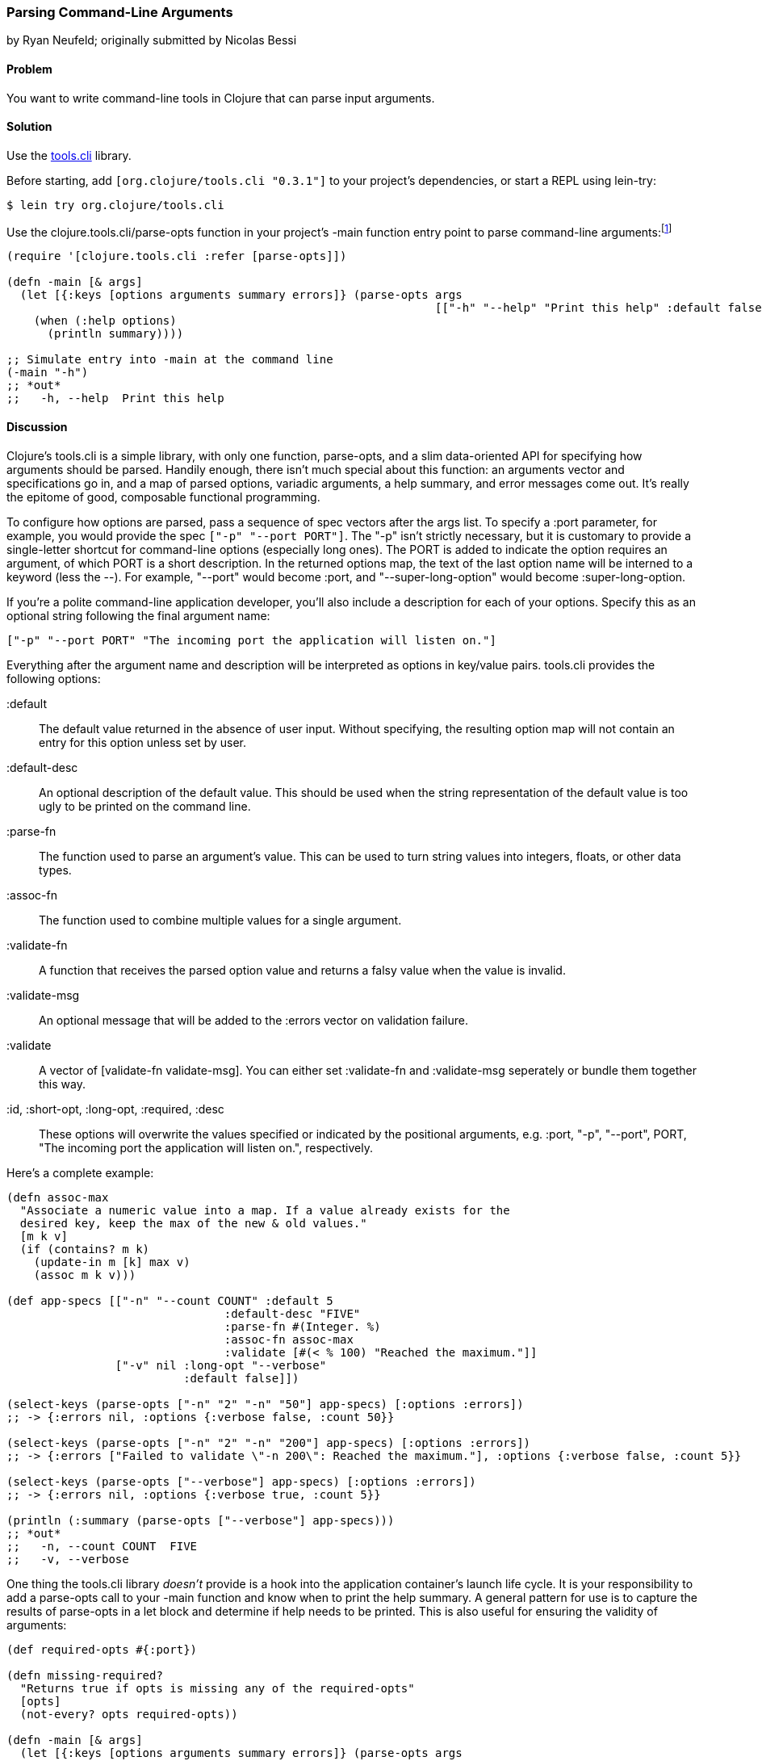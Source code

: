 [[sec_parse_command_line_arguments]]
=== Parsing Command-Line Arguments
[role="byline"]
by Ryan Neufeld; originally submitted by Nicolas Bessi

==== Problem

You want to write command-line tools in Clojure that can parse input
arguments.(((command lines, parsing input arguments)))(((parsing, input arguments)))((("development ecosystem", "command line parsing")))(((tools.cli library)))((("Clojure", "clojure.tools.cli/parse-opts")))

==== Solution

Use the https://github.com/clojure/tools.cli[+tools.cli+]
library.

Before starting, add `[org.clojure/tools.cli "0.3.1"]` to your project's
dependencies, or start a REPL using +lein-try+:

[source,bash]
----
$ lein try org.clojure/tools.cli
----

Use the +clojure.tools.cli/parse-opts+ function in your project's +-main+
function entry point to parse command-line arguments:footnote:[Since
+tools.cli+ is so cool, this example can run entirely at the REPL.]

[source,clojure]
----
(require '[clojure.tools.cli :refer [parse-opts]])

(defn -main [& args]
  (let [{:keys [options arguments summary errors]} (parse-opts args
                                                               [["-h" "--help" "Print this help" :default false]])]
    (when (:help options)
      (println summary))))

;; Simulate entry into -main at the command line
(-main "-h")
;; *out*
;;   -h, --help  Print this help
----

==== Discussion

Clojure's +tools.cli+ is a simple library, with only one function,
+parse-opts+, and a slim data-oriented API for specifying how arguments
should be parsed. Handily enough, there isn't much special about this
function: an arguments vector and specifications go in, and a map of parsed
options, variadic arguments, a help summary, and error messages come out. It's really the
epitome of good, composable functional programming.

To configure how options are parsed, pass a sequence of spec vectors
after the +args+ list. To specify a +:port+ parameter, for example,
you would provide the spec `["-p" "--port PORT"]`. The +"-p"+ isn't
strictly necessary, but it is customary to provide a single-letter
shortcut for command-line options (especially long ones). The +PORT+ is
added to indicate the option requires an argument, of which +PORT+ is a
short description. In the
returned +options+ map, the text of the last option name will be interned
to a keyword (less the +--+). For example, +"--port"+ would become
+:port+, and +"--super-long-option"+ would become +:super-long-option+.

// TODO: This feature is not working--throws misc. errors when
// attempted.
//
// Optionally, you can pass a string as the first argument before
// vector specs. Whatever is in this string will be printed above the list of
// options. You've probably seen this to indicate how a command is to be
// used in a number of other command-line applications.
//
// [source,clojure]
// ----
// // TODO: Usage example
// ----

If you're a polite command-line application developer, you'll also
include a description for each of your options. Specify this as an
optional string following the final argument name:

[source,clojure]
----
["-p" "--port PORT" "The incoming port the application will listen on."]
----

Everything after the argument name and description will be interpreted
as options in key/value pairs. +tools.cli+ provides the following
options:

+:default+:: The default value returned in the absence of user input.
  Without specifying, the resulting option map will not contain an entry
  for this option unless set by user.

+:default-desc+:: An optional description of the default value. This should
  be used when the string representation of the default value is too ugly
  to be printed on the command line.

+:parse-fn+:: The function used to parse an argument's value. This can
  be used to turn string values into integers, floats, or other
  data types.

+:assoc-fn+:: The function used to combine multiple values for a
  single argument.

+:validate-fn+:: A function that receives the parsed option value and returns
  a falsy value when the value is invalid.

+:validate-msg+:: An optional message that will be added to the +:errors+
  vector on validation failure.

+:validate+:: A vector of +[validate-fn validate-msg]+. You can either set
  +:validate-fn+ and +:validate-msg+ seperately or bundle them together this
  way.

+:id+, +:short-opt+, +:long-opt+, +:required+, +:desc+:: These options will
  overwrite the values specified or indicated by the positional arguments, e.g.
  +:port+, +"-p"+, +"--port"+, +PORT+, +"The incoming port the application
  will listen on."+, respectively.

Here's a complete example:

[source,clojure]
----
(defn assoc-max
  "Associate a numeric value into a map. If a value already exists for the
  desired key, keep the max of the new & old values."
  [m k v]
  (if (contains? m k)
    (update-in m [k] max v)
    (assoc m k v)))

(def app-specs [["-n" "--count COUNT" :default 5
                                :default-desc "FIVE"
                                :parse-fn #(Integer. %)
                                :assoc-fn assoc-max
                                :validate [#(< % 100) "Reached the maximum."]]
                ["-v" nil :long-opt "--verbose"
                          :default false]])

(select-keys (parse-opts ["-n" "2" "-n" "50"] app-specs) [:options :errors])
;; -> {:errors nil, :options {:verbose false, :count 50}}

(select-keys (parse-opts ["-n" "2" "-n" "200"] app-specs) [:options :errors])
;; -> {:errors ["Failed to validate \"-n 200\": Reached the maximum."], :options {:verbose false, :count 5}}

(select-keys (parse-opts ["--verbose"] app-specs) [:options :errors])
;; -> {:errors nil, :options {:verbose true, :count 5}}

(println (:summary (parse-opts ["--verbose"] app-specs)))
;; *out*
;;   -n, --count COUNT  FIVE
;;   -v, --verbose
----

One thing the +tools.cli+ library _doesn't_ provide is a hook into the
application container's launch life cycle. It is your responsibility to
add a +parse-opts+ call to your +-main+ function and know when to print the
help summary. A general pattern for use is to capture the results of
+parse-opts+ in a +let+ block and determine if help needs to be printed. This
is also useful for ensuring the validity of arguments:

[source,clojure]
----
(def required-opts #{:port})

(defn missing-required?
  "Returns true if opts is missing any of the required-opts"
  [opts]
  (not-every? opts required-opts))

(defn -main [& args]
  (let [{:keys [options arguments summary errors]} (parse-opts args
                                                               [["-h" "--help" "Print this help" :default false]
                                                                ["-p" "--port PORT" :parse-fn #(Integer. %)]])]
    (when (or (:help options)
              (missing-required? options))
        (println summary))))
----

As with many applications, you may want to accept a variable number of
arguments; for example, a list of filenames.
In most cases, you don't need to do anything special to capture these
arguments--just supply them after any other options. These variadic
arguments will be returned as the value of key +:auguments+ in ++parse-opts++'s returned map:

[source,clojure]
----
(:arguments (parse-opts ["-n" "5" "foo.txt" "bar.txt"] app-specs))
;; -> ["foo.txt" "bar.txt"]
----

If your variadic arguments look like flags, however, you'll need(((variadic arguments)))((("arguments, variadic")))
another trick. Use +--+ as an argument to indicate to +parse-opts+ that
everything that follows is a variadic argument. This is useful if
you're invoking another program with the options originally passed to
your program:

[source,clojure]
----
(select-keys (parse-opts ["-n" "5" "--port" "80"] app-specs) [:arguments :errors])
;; -> {:errors ["Unknown option: \"--port\""], :arguments ["80"]}

(select-keys (parse-opts ["-n" "5" "--" "--port" "80"] app-specs) [:arguments :errors])
;; -> {:errors nil, :arguments ["--port" "80"]}
----

Once you've finished toying with your application's option parsing at
the REPL, you'll probably want to try invoking options via *+lein run+*.
Just like your application needs to use +--+ to indicate arguments to
pass on to subsequent programs, so too must you use +--+ to indicate to
*+lein run+* which arguments are for your program and which are for it:

[source,bash]
----
# If app-specs were rigged up to a project...
$ lein run -- -n 5 --verbose
----

==== See Also

* <<sec_command_line_applications>>, to learn more about invoking
  applications from the command line
* <<sec_local_io_writing_to_stdout_and_stderr>>, to learn about input and output streams
* <<sec_packaging_jars>>, to learn how to package an application as
  an executable JAR file
* For building _ncurses_-style applications, see
  http://bit.ly/clj-lanterna[+clojure-lanterna+], a wrapper
  around the Lanterna terminal output library
